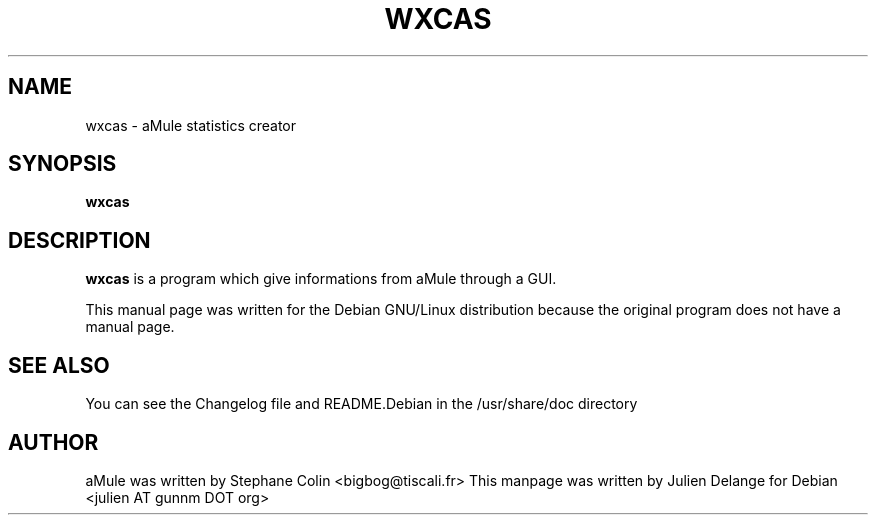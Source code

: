 .TH WXCAS 1
.SH NAME
wxcas \- aMule statistics creator
.SH SYNOPSIS
.B wxcas
.SH "DESCRIPTION"
.B wxcas
is a program which give informations from aMule through a GUI. 
.PP
This manual page was written for the Debian GNU/Linux distribution
because the original program does not have a manual page.

.SH "SEE ALSO"
You can see the Changelog file and README.Debian in the /usr/share/doc directory
.SH AUTHOR
aMule was written by Stephane Colin <bigbog@tiscali.fr>
This manpage was written by Julien Delange for Debian <julien AT gunnm DOT org>
